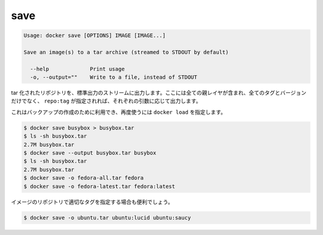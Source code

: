 .. -*- coding: utf-8 -*-
.. URL: https://docs.docker.com/engine/reference/commandline/save/
.. SOURCE: https://github.com/docker/docker/blob/master/docs/reference/commandline/save.md
   doc version: 1.10
      https://github.com/docker/docker/commits/master/docs/reference/commandline/save.md
.. check date: 2016/02/25
.. Commits on Dec 24, 2015 e6115a6c1c02768898b0a47e550e6c67b433c436
.. -------------------------------------------------------------------

.. save

=======================================
save
=======================================

.. code-block:: bash

   Usage: docker save [OPTIONS] IMAGE [IMAGE...]
   
   Save an image(s) to a tar archive (streamed to STDOUT by default)
   
     --help             Print usage
     -o, --output=""    Write to a file, instead of STDOUT

.. Produces a tarred repository to the standard output stream. Contains all parent layers, and all tags + versions, or specified repo:tag, for each argument provided.

tar 化されたリポジトリを、標準出力のストリームに出力します。ここには全ての親レイヤが含まれ、全てのタグとバージョンだけでなく、 ``repo:tag`` が指定されれば、それぞれの引数に応じて出力します。

.. It is used to create a backup that can then be used with docker load

これはバックアップの作成のために利用でき、再度使うには ``docker load`` を指定します。

.. code-block:: bash

   $ docker save busybox > busybox.tar
   $ ls -sh busybox.tar
   2.7M busybox.tar
   $ docker save --output busybox.tar busybox
   $ ls -sh busybox.tar
   2.7M busybox.tar
   $ docker save -o fedora-all.tar fedora
   $ docker save -o fedora-latest.tar fedora:latest

.. It is even useful to cherry-pick particular tags of an image repository

イメージのリポジトリで適切なタグを指定する場合も便利でしょう。

.. code-block:: bash

   $ docker save -o ubuntu.tar ubuntu:lucid ubuntu:saucy

.. seealso:: 

   save
      https://docs.docker.com/engine/reference/commandline/save/


